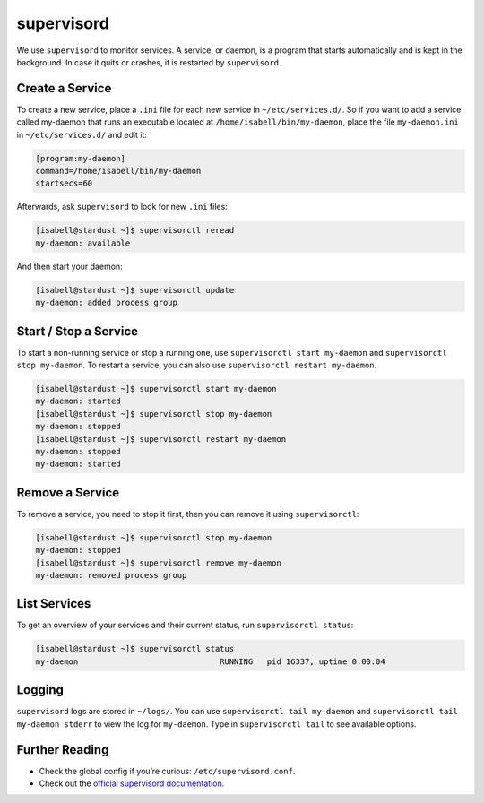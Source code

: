 .. _supervisord:

###########
supervisord
###########

We use ``supervisord`` to monitor services. A service, or daemon, is a program that starts automatically and is kept in the background. In case it quits or crashes, it is restarted by ``supervisord``.

Create a Service
================

To create a new service, place a ``.ini`` file for each new service in ``~/etc/services.d/``. So if you want to add a service called my-daemon that runs an executable located at ``/home/isabell/bin/my-daemon``, place the file ``my-daemon.ini`` in ``~/etc/services.d/`` and edit it:

.. code-block:: ini

 [program:my-daemon]
 command=/home/isabell/bin/my-daemon
 startsecs=60

Afterwards, ask ``supervisord`` to look for new ``.ini`` files:

.. code-block:: bash

 [isabell@stardust ~]$ supervisorctl reread
 my-daemon: available

And then start your daemon:

.. code-block:: bash

 [isabell@stardust ~]$ supervisorctl update
 my-daemon: added process group

Start / Stop a Service
======================

To start a non-running service or stop a running one, use ``supervisorctl start my-daemon`` and ``supervisorctl stop my-daemon``. To restart a service, you can also use ``supervisorctl restart my-daemon``.

.. code-block:: bash

 [isabell@stardust ~]$ supervisorctl start my-daemon
 my-daemon: started
 [isabell@stardust ~]$ supervisorctl stop my-daemon
 my-daemon: stopped
 [isabell@stardust ~]$ supervisorctl restart my-daemon
 my-daemon: stopped
 my-daemon: started


Remove a Service
================

To remove a service, you need to stop it first, then you can remove it using ``supervisorctl``:

.. code-block:: bash

 [isabell@stardust ~]$ supervisorctl stop my-daemon
 my-daemon: stopped
 [isabell@stardust ~]$ supervisorctl remove my-daemon
 my-daemon: removed process group

List Services
=============

To get an overview of your services and their current status, run ``supervisorctl status``:

.. code-block:: bash

 [isabell@stardust ~]$ supervisorctl status
 my-daemon                              RUNNING   pid 16337, uptime 0:00:04

Logging
=======

``supervisord`` logs are stored in ``~/logs/``. You can use ``supervisorctl tail my-daemon`` and ``supervisorctl tail my-daemon stderr`` to view the log for ``my-daemon``. Type in ``supervisorctl tail`` to see available options.

Further Reading
===============

* Check the global config if you’re curious: ``/etc/supervisord.conf``.
* Check out the `official supervisord documentation <http://supervisord.org/>`_.
